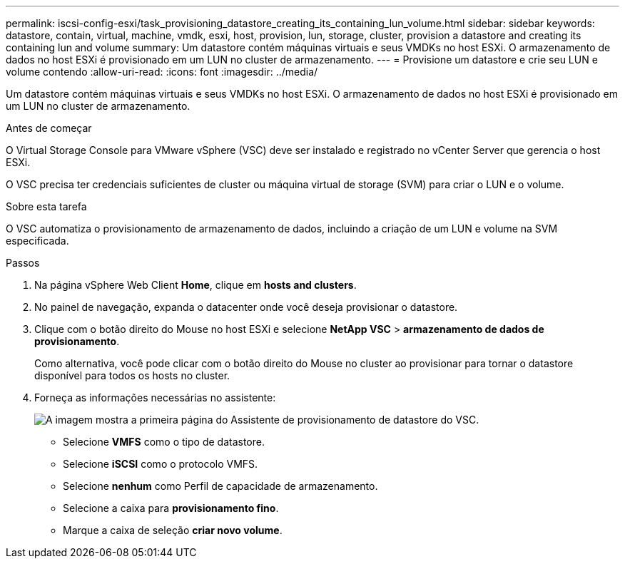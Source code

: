---
permalink: iscsi-config-esxi/task_provisioning_datastore_creating_its_containing_lun_volume.html 
sidebar: sidebar 
keywords: datastore, contain, virtual, machine, vmdk, esxi, host, provision, lun, storage, cluster, provision a datastore and creating its containing lun and volume 
summary: Um datastore contém máquinas virtuais e seus VMDKs no host ESXi. O armazenamento de dados no host ESXi é provisionado em um LUN no cluster de armazenamento. 
---
= Provisione um datastore e crie seu LUN e volume contendo
:allow-uri-read: 
:icons: font
:imagesdir: ../media/


[role="lead"]
Um datastore contém máquinas virtuais e seus VMDKs no host ESXi. O armazenamento de dados no host ESXi é provisionado em um LUN no cluster de armazenamento.

.Antes de começar
O Virtual Storage Console para VMware vSphere (VSC) deve ser instalado e registrado no vCenter Server que gerencia o host ESXi.

O VSC precisa ter credenciais suficientes de cluster ou máquina virtual de storage (SVM) para criar o LUN e o volume.

.Sobre esta tarefa
O VSC automatiza o provisionamento de armazenamento de dados, incluindo a criação de um LUN e volume na SVM especificada.

.Passos
. Na página vSphere Web Client *Home*, clique em *hosts and clusters*.
. No painel de navegação, expanda o datacenter onde você deseja provisionar o datastore.
. Clique com o botão direito do Mouse no host ESXi e selecione *NetApp VSC* > *armazenamento de dados de provisionamento*.
+
Como alternativa, você pode clicar com o botão direito do Mouse no cluster ao provisionar para tornar o datastore disponível para todos os hosts no cluster.

. Forneça as informações necessárias no assistente:
+
image::../media/datastore_provisioning_wizard_vsc5_iscsi.gif[A imagem mostra a primeira página do Assistente de provisionamento de datastore do VSC.]

+
** Selecione *VMFS* como o tipo de datastore.
** Selecione *iSCSI* como o protocolo VMFS.
** Selecione *nenhum* como Perfil de capacidade de armazenamento.
** Selecione a caixa para *provisionamento fino*.
** Marque a caixa de seleção *criar novo volume*.



